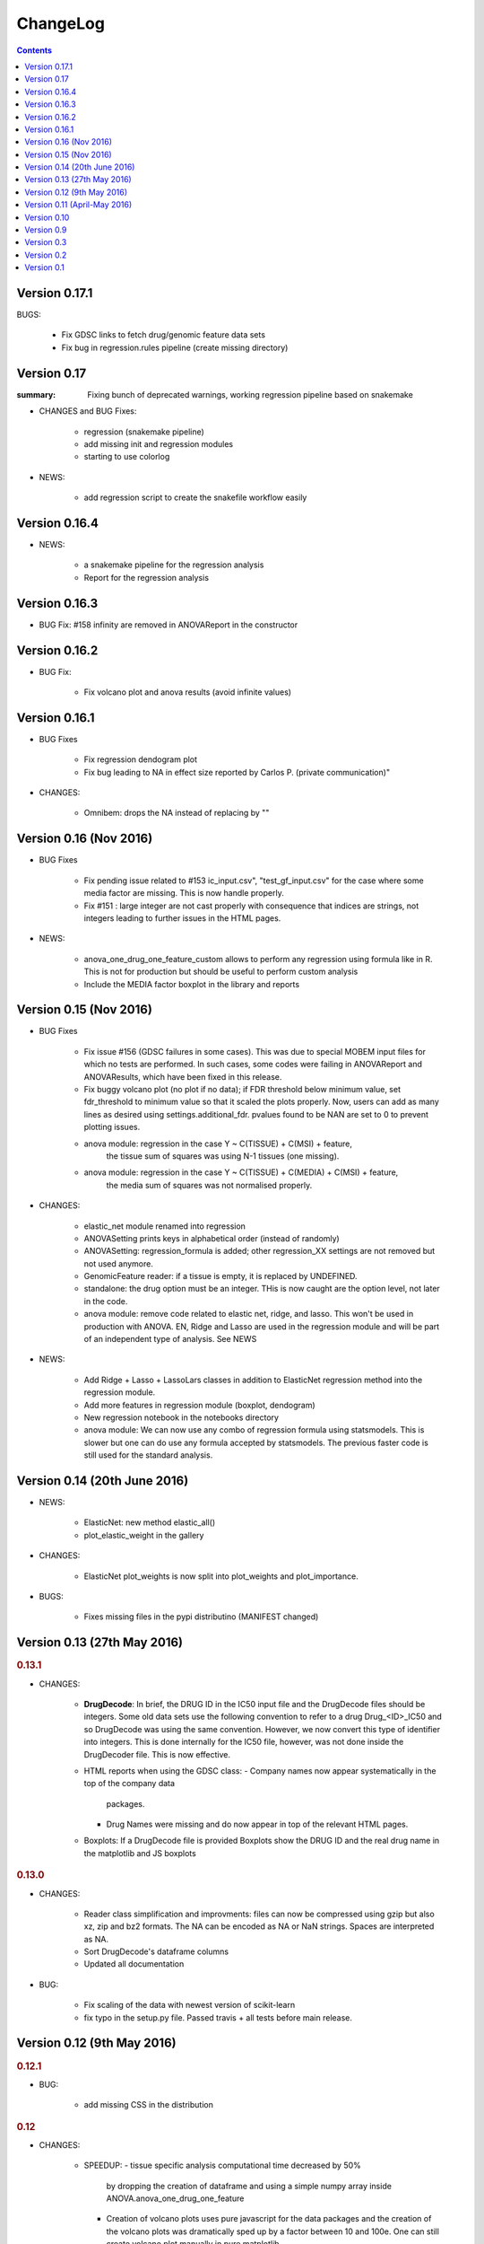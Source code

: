 ChangeLog
==============

.. contents::

Version 0.17.1
---------------

BUGS: 

    - Fix GDSC links to fetch drug/genomic feature data sets
    - Fix bug in regression.rules pipeline (create missing directory) 

Version 0.17
------------
:summary: Fixing bunch of deprecated warnings, working regression 
    pipeline based on snakemake

* CHANGES and BUG Fixes:

     - regression (snakemake pipeline)
     - add missing init and regression modules
     - starting to use colorlog

* NEWS:

    - add regression script to create the snakefile workflow easily


Version 0.16.4
-----------------

* NEWS:

    - a snakemake pipeline for the regression analysis
    - Report for the regression analysis

Version 0.16.3
----------------

* BUG Fix: #158 infinity are removed in ANOVAReport in the constructor

Version 0.16.2
----------------

* BUG Fix:

    - Fix volcano plot and anova results (avoid infinite values)
    

Version 0.16.1
---------------------

* BUG Fixes

    - Fix regression dendogram plot
    - Fix bug leading to NA in effect size reported by Carlos P. (private communication)"

* CHANGES:

    - Omnibem: drops the NA instead of replacing by ""


Version 0.16 (Nov 2016)
----------------------------
* BUG Fixes

    - Fix pending issue related to #153 
      ic_input.csv", "test_gf_input.csv" for the case where some media factor
      are missing. This is now handle properly.
    - Fix #151 : large integer are not cast properly with consequence that
      indices are strings, not integers leading to further issues in the 
      HTML pages. 
 
- NEWS:

     - anova_one_drug_one_feature_custom allows to perform any regression using
       formula like in R. This is not for production but should be useful to
       perform custom analysis
     - Include the MEDIA factor boxplot in the library and reports


Version 0.15 (Nov 2016)
-------------------------------------

* BUG Fixes

    - Fix issue #156 (GDSC failures in some cases). This was due to special
      MOBEM input files for which no tests are performed. In such cases, some
      codes were failing in ANOVAReport and ANOVAResults, which have been fixed
      in this release.
    - Fix buggy volcano plot (no plot if no data); if FDR threshold below
      minimum value, set fdr_threshold to minimum value so that it scaled the
      plots properly. Now, users can add as many lines as desired using
      settings.additional_fdr. pvalues found to be NAN are set to 0 to prevent
      plotting issues.
    - anova module: regression in the case Y ~ C(TISSUE) + C(MSI) + feature,
        the tissue sum of squares was using N-1 tissues (one missing).
    - anova module: regression in the case Y ~ C(TISSUE) + C(MEDIA) + C(MSI) + feature,
        the media sum of squares was not normalised properly.

* CHANGES:

   - elastic_net module renamed into regression
   - ANOVASetting prints keys in alphabetical order (instead of randomly)
   - ANOVASetting: regression_formula is added; other regression_XX settings
     are not removed but not used anymore.
   - GenomicFeature reader: if a tissue is empty, it is replaced by UNDEFINED.
   - standalone: the drug option must be an integer. THis is now caught are the
     option level, not later in the code.
   - anova module: remove code related to elastic net, ridge, and lasso. This
     won't be used in production with ANOVA. EN, Ridge and Lasso are used 
     in the regression module and will be part of an independent type of
     analysis. See NEWS

* NEWS:

   - Add Ridge + Lasso + LassoLars classes in addition to ElasticNet regression
     method into the regression module.
   - Add more features in regression module (boxplot, dendogram)
   - New regression notebook in the notebooks directory
   - anova module: We can now use any combo of regression formula using
     statsmodels. This is slower but one can do use any formula accepted
     by statsmodels. The previous faster code is still used for the standard
     analysis.


Version 0.14 (20th June 2016)
---------------------------------

* NEWS:

    - ElasticNet: new method elastic_all()
    - plot_elastic_weight in the gallery

* CHANGES:

    - ElasticNet plot_weights is now split into plot_weights 
      and plot_importance.
   
* BUGS: 

    - Fixes missing files in the pypi distributino (MANIFEST changed) 


Version 0.13 (27th May 2016)
-------------------------------

.. rubric:: 0.13.1

* CHANGES:

    - **DrugDecode**: In brief, the DRUG ID in the IC50 input file and the
      DrugDecode files should be integers. Some old data sets use the
      following convention to refer to a drug Drug_<ID>_IC50 and so DrugDecode
      was using the same convention. However, we now convert this type of
      identifier into integers. This is done internally for the IC50 file,
      however, was not done inside the DrugDecoder file. This is now effective.
    - HTML reports when using the GDSC class:
      - Company names now appear systematically in the top of the company data
        packages.
      - Drug Names were missing and do now appear in top of the relevant HTML
        pages.
    - Boxplots: If a DrugDecode file is provided Boxplots show the DRUG ID 
      and the real drug name in the matplotlib and JS boxplots


.. rubric:: 0.13.0

* CHANGES:

    - Reader class simplification and improvments: files can now be compressed
      using gzip but also xz, zip and bz2 formats. The NA can be encoded as NA
      or NaN strings. Spaces are interpreted as NA.
    - Sort DrugDecode's dataframe columns
    - Updated all documentation

* BUG:

      - Fix scaling of the data with newest version of scikit-learn
      - fix typo in the setup.py file. Passed travis + all tests before main
        release.

Version 0.12 (9th May 2016)
-------------------------------


.. rubric:: 0.12.1

* BUG:

    - add missing CSS in the distribution


.. rubric:: 0.12

* CHANGES:

    - SPEEDUP:
      - tissue specific analysis computational time decreased by 50%
        by dropping the creation of dataframe and using a simple numpy array
        inside ANOVA.anova_one_drug_one_feature
      - Creation of volcano plots uses pure javascript for the data packages
        and the creation of the volcano plots was dramatically sped up by a
        factor between 10 and 100e. One can still create volcano plot manually
        in pure matplotlib.
      - Similarly, boxplots for tissue, MSI and all associations are now
        created using JS.
    - Data packages have been refactored. The major difference concerns
      the HTML layout (most HTML files are now in the sub-directory
      called associations) so that is it cleaner at the top level. The volcano
      plots are not in PNG format anymore but pure HTML/JS, which can be
      exported manually. The consequences is that the creation of data
      packages is 10 times faster.
    - The standalone application had 2 options removed: --feature (alone)
      and --fast options
    - Drug Identifier are now handled as pure integer. For back
      compatibility, old files that mix up IC50 and Genomic Features (e.g. v17
      data) are still interpreted; the DRUG ID in that case are written as
      Drug_ID_IC50 and are transformed as just <ID> everywhere.
    - associations output were named 1.html, 2.html... and are now named
      a1.html, a2.html...
    - Because DRUG_ID are now integer and all HTML stored in the same directory
      the naming of the HTML files have been altered (e.g., associations starts
    - Report now accepts only one argument (the anova isntance). Second
      argument (results) is now optional. If not provided, ANOVA are computed on
      the fly
    - Multicore module removed but ANOVA.anova_all has multicore option. This
      seems to work on Linux systems. Not tested on windows or MacOsX
    - IC50 may have duplicated drug ids (at different concentrations). Not good
      practice but that the format of e.g. v18, v19 IC50 files. A class
      IC50Cluster was created to interepret those files. ANOVA will switch to
      IC50Cluster automatically if there are duplicated files.
    - Settings: low_memory option has been removed


Version 0.11 (April-May 2016)
--------------------------------

.. rubric:: 0.11.3

* CHANGES:

    - The parameter **pvalue_threshold** in the general settings was changed
      from infinite to 10e-3. This has an effect on the numlber of significant
      hits reported in the HTML reports and volvano plots. This should not have
      a strong impact on the number of hits but guarantees a reasonably low
      pvalue before multiple testing
    - If an input file named with .csv extension but the content is tabulated,
      there was no immediate error but lead to errors later (e.g. in ANOVA), which
      is difficult to debug. Now, in such cases, an error will occur immediately
      when reading the file.
    - The warnings about MEDIA factor is removed since most of the files do not
      contain that column.

* BUG

    - The data packages were stored in the "ALL" directory, which may be a  TCGA
      tissue by itself. This has been renamed into "tissue_packages".

.. rubric:: 0.11.2

* BUG:

    - add missing file in the setup.py

.. rubric:: 0.11.1

* BUG:

    - Fixes the missing data package in the setup for pip installation

.. rubric:: 0.11.0

* NEWS:

    - Elastic notebook and module implemented
    - GenomicFeatures has now a compression method

* CHANGES:

    - anova module was split into modules + anova so that elastic_net
      module can inherit from module
    - all share/data moved to gdsctools data
    - add scikit-learn dependencies

* BUGS:

    - Fix onevent picking in the volcano plot and use 4 digit for the FDR plot




Version 0.10
--------------------------

.. rubric:: 0.10.2

* BUG:

    - Fixes issue #127 (If MSI factor missing, the anova still tries to use it)
    - Fixes issue #126 (--out-directory ignored in gdsctools-anova pipeline)
    - Fixes issue #125 and #124 (HTML report links broken)

.. rubric:: 0.10.1

* BUG:

    - Fix set_cancer_type to accept lists of tissues again

* CHANGES:

    - Fixes #119 by adding more tests.
    - reactivate get_significant hits functions.
    - rename ANOVAResults.get_significant_hits into get_html_table

.. rubric:: 0.10

Lots of changes in this version but for users the API should be very similar.

* NEWS:

    - Add a new factor called MEDIA_FACTOR. If not provided, genomic
      feature matrix can populated the MEDIA_FACTOR column automatically.
    - add a class COSMICInfo and a related data file called
      cosmic_info.csv.gz to get information about COSMIC ids. Replaces
      COSMIC class, which was removed.
    - add new class GDSC to perform the entire analysis splitting data across
      companies found in DrugDecode and across cancer types.

* CHANGES:

    - COSMIC class removed and replaced by COSMICInfo class
    - Column name convention:
        - FEATURE_ANOVA_pval --> ANOVA_FEATURE_pval
        - MSI_ANOVA_pval --> ANOVA_MSI_pval
        - TISSUE_ANOVA_pval --> ANOVA_TISSUE_pval
        - FEATURE_ANOVA_FDR_% -->  ANOVA_FEATURE_FDR
        - new column named ANOVA_MEDIA_pval
        - to be constistent, names such as FEATURE_pos have now underscores
          to separate words e.g., (FEATUREpos --> FEATURE_pos, FEATUREneg
          --> FEATURE_neg, deltaMEAN --> delta_MEAN).
    - refactor :mod:`gdsctools.volcano` module to use new naming convention.
    - SAMPLE_NAME is not required anymore in the genomic features. This is
      indeed just an annotation and is now encoded in the flat file
      cosmic_info.csv.gz (see above)
    - :mod:`~gdsctools.anova`, anova_results modules:
        - Implement new factor (MEDIA) in the regression
        - Uses new naming convention for the columns as described above
        - When initialising a ANOVA instance, prints the factor that will be
          included.
        - add new option (set_media_factor) to populate the MEDIA column
          automatically
    - :mod:`~gdsctools.readers` module:
        - 'Sample Name' or SAMPLE_NAME are deprecated.
          There are removed from the genomic_feature matrix if found.
    - Uses MEDIA_FACTOR column in addition to MSI and tissue columns
    - shift attribute is now read-only and set automatically
    - add a function to fill media column automatically
    - print function is  more verbose
    - volcano: uses new naming convention for the columns as described above.
    - split :mod:`~gdsctools.anova` module (create
      :mod:`~gdsctools.anova_report`) (issue #98).
    - :mod:`~gdsctools.readers`: improved DrugDecoder and renamed into
      DrugDecode (issue #102 and #101)
    - add new settings and code to apply pvalue correction at drug level
      rather than global level.
    - add new module to find chemblId/ChemSpider from drug name.

Version 0.9
--------------------------

.. rubric:: 0.9.10

* NEW:

    - add settings as json file in the HTML report
    - ANOVAResults has now a volcano() method
    - add read_settings method in ANOVA
    - add code in the HTML tree directory to reproduce HTML report and results

* CHANGES:

    - anova_one_drug now returns an ANOVAResults object
    - Restructure data package tree directory (#83)
    - Default header have changed:
        - COSMIC ID --> COSMID_ID
        - Sample Name --> SAMPLE_NAME
        - MS-instability Factor Value --> MSI_FACTOR
        - Tissue Factor Value --> TISSUE_FACTOR

     Previous values will still be accepted but deprecation warning added.

* BUGS:

    - Fixes #89 (tight layout buggy under MAC)

.. rubric:: 0.9.9

* CHANGES:

    - add new regression method: Ridge/Lasso/ElasticNet in
      :class:`gdsctools.anova.ANOVA`
    - Rename some of the settings to have a more uniform naming convention in
      :class:`gdsctools.settings.ANOVASettings`
    - Add new module related to fitting ot logistic function  parameters
      (:mod:`gdsctools.logistics`)

.. rubric:: 0.9.8

* BUG:

    - javascript were not included in version 0.9.7 had to rename js directory
      into javascript to avoid known bug in distutils. Maybe solved in the
      future but for bow just renamed the directory.

.. rubric:: 0.9.7

- MSI/Sample/Tissue columns in the genomic features are not required anymore.
- FDR lines in volcano plots are now using interpolation and
  therefore more  precisily placed. Fixes #57
- volcano plot improvments. Fixes #79, #80, #81
- Fixes issue #72 to get the drug_decoder information from the ANOVA class.
- Fixes issue #76  to drop IC50 cosmic Id not found in the genomic feature
  matrix
- Readers (e.g. IC50) can now read CSV files with commented lines (# character)
  issue #78
- Readers can now ignored columns that are not named (usually first column of
  index exported by excel document)
- IC reader figure out automatically if the prefix "Drug" has been used. It so,
  it drops other irrelevant columns. Useful if genomic features and IC50 are
  mixed together.
- IC50 and GenomicFeatures, DrugDecode now accepts both TSV and CSV format
  (gziped or not)
- add more datasets for testing purposes
- double checked results on BLCA tissue v17 and v18
- Finalise a first version of the standalone application
- ReadTheDocs documentation is now on line gdsctools.readthedocs.org
- GDSCTools has now all features of the original R version
- With in addition:
  - a standalone application
  - test suite
  - documentation
- benchmarking for the analysis in about 20 minutes 265 drugs and 680 features
  across 980 cell lines. HTML report takes as much time.

Version 0.3
------------------------

- Cancer specific now included and tested on BRCA and BLCA cases.


Version 0.2
---------------

First working version with HTML output.

Version 0.1
---------------

First working version of gdsctools with test and documenation.
Tested against version17. A standalone app is also provide as a command
line argument (named **gdsctools_anova**).
